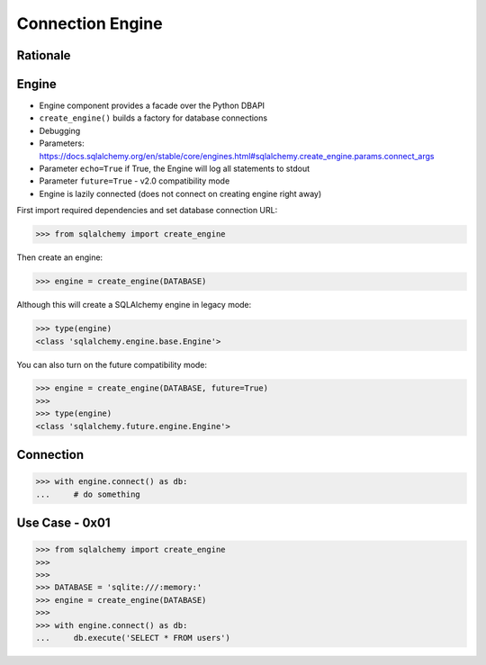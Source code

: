 Connection Engine
=================


Rationale
---------


Engine
------
* Engine component provides a facade over the Python DBAPI
* ``create_engine()`` builds a factory for database connections
* Debugging
* Parameters: https://docs.sqlalchemy.org/en/stable/core/engines.html#sqlalchemy.create_engine.params.connect_args
* Parameter ``echo=True`` if True, the Engine will log all statements to stdout
* Parameter ``future=True`` - v2.0 compatibility mode
* Engine is lazily connected (does not connect on creating engine right away)

First import required dependencies and set database connection URL:

>>> from sqlalchemy import create_engine

Then create an engine:

>>> engine = create_engine(DATABASE)

Although this will create a SQLAlchemy engine in legacy mode:

>>> type(engine)
<class 'sqlalchemy.engine.base.Engine'>

You can also turn on the future compatibility mode:

>>> engine = create_engine(DATABASE, future=True)
>>>
>>> type(engine)
<class 'sqlalchemy.future.engine.Engine'>


Connection
----------
>>> with engine.connect() as db:
...     # do something


Use Case - 0x01
---------------
>>> from sqlalchemy import create_engine
>>>
>>>
>>> DATABASE = 'sqlite:///:memory:'
>>> engine = create_engine(DATABASE)
>>>
>>> with engine.connect() as db:
...     db.execute('SELECT * FROM users')

